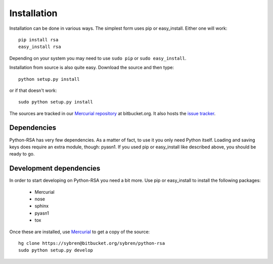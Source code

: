 Installation
==================================================

Installation can be done in various ways. The simplest form uses pip
or easy_install. Either one will work::

    pip install rsa
    easy_install rsa

Depending on your system you may need to use ``sudo pip`` or ``sudo
easy_install``.

Installation from source is also quite easy. Download the source and
then type::

    python setup.py install

or if that doesn't work::

    sudo python setup.py install


The sources are tracked in our `Mercurial repository`_ at
bitbucket.org. It also hosts the `issue tracker`_.

.. _`Mercurial repository`: https://bitbucket.org/sybren/python-rsa
.. _`issue tracker`:
    https://bitbucket.org/sybren/python-rsa/issues?status=new&status=open


Dependencies
--------------------------------------------------

Python-RSA has very few dependencies. As a matter of fact, to use it
you only need Python itself. Loading and saving keys does require an
extra module, though: pyasn1. If you used pip or easy_install like
described above, you should be ready to go.


Development dependencies
--------------------------------------------------

In order to start developing on Python-RSA you need a bit more. Use
pip or easy_install to install the following packages:

    - Mercurial
    - nose
    - sphinx
    - pyasn1
    - tox

Once these are installed, use Mercurial_ to get a copy of the source::

    hg clone https://sybren@bitbucket.org/sybren/python-rsa
    sudo python setup.py develop


.. _Mercurial: http://hg-scm.com/
